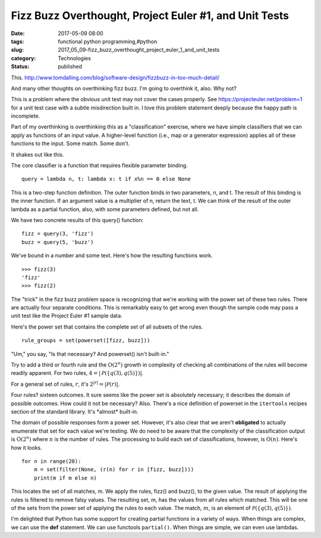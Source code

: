 Fizz Buzz Overthought, Project Euler #1, and Unit Tests
=======================================================

:date: 2017-05-09 08:00
:tags: functional python programming,#python
:slug: 2017_05_09-fizz_buzz_overthought_project_euler_1_and_unit_tests
:category: Technologies
:status: published


This. http://www.tomdalling.com/blog/software-design/fizzbuzz-in-too-much-detail/

And many other thoughts on overthinking fizz buzz. I'm going to
overthink it, also. Why not?

This is a problem where the obvious unit test may not cover the cases
properly. See https://projecteuler.net/problem=1 for a unit test case
with a subtle misdirection built in. I love this problem statement
deeply because the happy path is incomplete.

Part of my overthinking is overthinking this as a "classification"
exercise, where we have simple classifiers that we can apply as
functions of an input value. A higher-level function (i.e., map or a
generator expression) applies all of these functions to the input.
Some match. Some don't.

It shakes out like this.

The core classifier is a function that requires flexible parameter
binding.

::

   query = lambda n, t: lambda x: t if x%n == 0 else None


This is a two-step function definition. The outer function binds in
two parameters, n, and t. The result of this binding is the inner
function. If an argument value is a multiplier of n, return the text,
t. We can think of the result of the outer lambda as a partial
function, also, with some parameters defined, but not all.

We have two concrete results of this query() function:


::

    fizz = query(3, 'fizz')
    buzz = query(5, 'buzz')

We've bound in a number and some text. Here's how the resulting
functions work.

::

    >>> fizz(3)
    'fizz'
    >>> fizz(2)


The "trick" in the fizz buzz problem space is recognizing that
we're working with the power set of these two rules. There are
actually four separate conditions. This is remarkably easy to get
wrong even though the sample code may pass a unit test like the
Project Euler #1 sample data.

Here's the power set that contains the complete set of all subsets
of the rules.

::

    rule_groups = set(powerset([fizz, buzz]))

"Um," you say, "Is that necessary? And powerset() isn't built-in."

Try to add a third or fourth rule and the :math:`\textbf{O}(2^n)`
growth in complexity of checking all combinations of the rules
will become readily apparent. For two rules,
:math:`4 = \lvert\mathcal{P}(\{q(3), q(5)\})\rvert`.

For a general set
of rules, :math:`r`, it's :math:`2^{\lvert r \rvert} = \lvert \mathcal{P}(r)\rvert`.

Four rules? sixteen outcomes. It sure
seems like the power set is absolutely necessary; it describes the
domain of possible outcomes. How could it not be necessary?
Also. There's a nice definition of powerset in the ``itertools``
recipes section of the standard library. It's \*almost\*
built-in.

The domain of possible responses form a power set. However, it's
also clear that we aren't **obligated** to actually enumerate that
set for each value we're testing. We do need to be aware that the
complexity of the classification output is :math:`\textbf{O}(2^n)`
where :math:`n` is the number of rules.
The processing to build each set of classifications, however, is
:math:`\textbf{O}(n)`. Here's how it looks.

::

         for n in range(20):
             m = set(filter(None, (r(n) for r in [fizz, buzz])))
             print(m if m else n)

This locates the set of all matches, m. We apply the rules, fizz()
and buzz(), to the given value. The result of applying the rules
is filtered to remove falsy values. The resulting set, m, has the
values from all rules which matched. This will be one of the sets
from the power set of applying the rules to each value. The match,
:math:`m`, is an element of :math:`\mathcal{P} (\{q(3), q(5)\})`.

I'm delighted that Python has some support for creating partial
functions in a variety of ways. When things are complex, we can
use the **def** statement. We can use functools ``partial()``. When
things are simple, we can even use lambdas.





